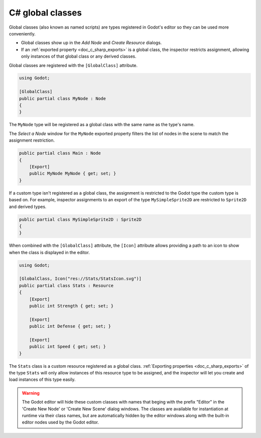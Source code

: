 .. _doc_c_sharp_global_classes:

C# global classes
=================

Global classes (also known as named scripts) are types registered in Godot's editor so they can be used
more conveniently.

- Global classes show up in the *Add Node* and *Create Resource* dialogs.
- If an :ref:`exported property <doc_c_sharp_exports>` is a global class, the
  inspector restricts assignment, allowing only instances of that global class
  or any derived classes.

Global classes are registered with the ``[GlobalClass]`` attribute.

.. code-block:: csharp

    using Godot;

    [GlobalClass]
    public partial class MyNode : Node
    {
    }

The ``MyNode`` type will be registered as a global class with the same name as the type's name.

.. image:: img/globalclasses_addnode.webp

The *Select a Node* window for the ``MyNode`` exported property filters the list
of nodes in the scene to match the assignment restriction.

.. code-block:: csharp

    public partial class Main : Node
    {
        [Export]
        public MyNode MyNode { get; set; }
    }

.. image:: img/globalclasses_exportednode.webp

If a custom type isn't registered as a global class, the assignment is
restricted to the Godot type the custom type is based on. For example, inspector
assignments to an export of the type ``MySimpleSprite2D`` are restricted to
``Sprite2D`` and derived types.

.. code-block:: csharp

    public partial class MySimpleSprite2D : Sprite2D
    {
    }

When combined with the ``[GlobalClass]`` attribute, the ``[Icon]`` attribute
allows providing a path to an icon to show when the class is displayed in the
editor.

.. code-block:: csharp

    using Godot;

    [GlobalClass, Icon("res://Stats/StatsIcon.svg")]
    public partial class Stats : Resource
    {
        [Export]
        public int Strength { get; set; }

        [Export]
        public int Defense { get; set; }

        [Export]
        public int Speed { get; set; }
    }

.. image:: img/globalclasses_createresource.webp

The ``Stats`` class is a custom resource registered as a global class. :ref:`Exporting properties <doc_c_sharp_exports>` of the
type ``Stats`` will only allow instances of this resource type to be assigned, and the inspector
will let you create and load instances of this type easily.

.. image:: img/globalclasses_exportedproperty1.webp

.. image:: img/globalclasses_exportedproperty2.webp

.. warning::

    The Godot editor will hide these custom classes with names that beging with the prefix
    "Editor" in the 'Create New Node' or 'Create New Scene' dialog windows. The classes 
    are available for instantiation at runtime via their class names, but are 
    automatically hidden by the editor windows along with the built-in editor nodes used 
    by the Godot editor.
